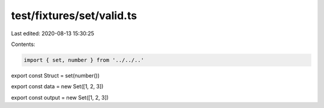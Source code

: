 test/fixtures/set/valid.ts
==========================

Last edited: 2020-08-13 15:30:25

Contents:

.. code-block:: ts

    import { set, number } from '../../..'

export const Struct = set(number())

export const data = new Set([1, 2, 3])

export const output = new Set([1, 2, 3])


